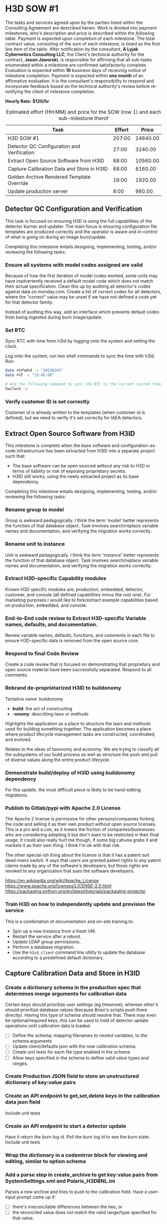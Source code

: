 #+AUTHOR: Andrew Lyjak
#+EMAIL: andrew.lyjak@gmail.com
#+OPTIONS: todo:nil
#+OPTIONS: toc:nil
#+OPTIONS: tags:nil
#+OPTIONS: prop:Effort
#+OPTIONS: ^:{}
#+STARTUP: indent
#+COLUMNS: %TODO %PRIORITY(P) %70ITEM(Task) %TAGS %8Effort(Estimated Effort){:} %DEADLINE
#+TAGS: h3d alyjak sow_1 sow_2 upkeep
#+PROPERTY: Effort_ALL 0 1:00 2:00 4:00 8:00 16:00 24:00 40:00 80:00



* TODO H3D SOW #1                                                 :h3d:sow_1:
The tasks and services agreed upon by the parties listed within the Consulting Agreement are
described herein. Work is divided into payment milestones, who's description and price is described
within the [[milestones][following table]]. Payment is expected upon completion of each milestone. The total
contract value, consisting of the sum of each milestone, is listed as the first line item of the
table. After notification by the consultant, *A Lyjak Cybernetics Consulting LLC*, the Client's
technical authority for the contract, *Jason Jaworski*, is responsible for affirming that all
sub-tasks enumerated within a milestone are confirmed satisfactorily complete. Evaluation is
expected within *10* business days of receiving notice of milestone completion. Payment is expected
within *one month* of an affirmative evaluation. It is the consultant's responsibility to respond
and incorporate feedback based on the technical authority's review before re-notifying the client of
milestone completion.


*Hourly Rate: $120/hr*

#+NAME: milestones
#+BEGIN: columnview :format "%ITEM(Task) %Effort(Effort){:} %Price(Price)" :hlines 2 :maxlevel 2
#+CAPTION: Estimated effort (HH:MM) and price for the SOW (row 1) and each sub-milestone therof
| Task                                       | Effort |    Price |
|--------------------------------------------+--------+----------|
| H3D SOW #1                                 | 207:00 | 24840.00 |
|--------------------------------------------+--------+----------|
| Detector QC Configuration and Verification |  27:00 |  3240.00 |
|--------------------------------------------+--------+----------|
| Extract Open Source Software from H3ID     |  88:00 | 10560.00 |
|--------------------------------------------+--------+----------|
| Capture Calibration Data and Store in H3ID |  68:00 |  8160.00 |
|--------------------------------------------+--------+----------|
| Golden Archive Rendered Template Override  |  16:00 |  1920.00 |
|--------------------------------------------+--------+----------|
| Update production server                   |   8:00 |   960.00 |
#+TBLFM: $3=$2*120;tE
#+END:
#+TBLFM: $3=$2*120;tE


** DONE Detector QC Configuration and Verification

This task is focused on ensuring H3D is using the full capabilities of the detector burner and
updater. The main focus is ensuring configuration file templates are produced correctly and the
operator is aware and in-control of what is going on during an image burn/update.

Completing this milestone entails designing, implementing, testing, and/or reviewing the following
tasks:

*** DONE Ensure all systems with model codes assigned are valid
   :PROPERTIES:
   :EFFORT:   24:00
   :END:

Because of how the first iteration of model codes worked, some units may have inadvertently received
a default model code which does not match their actual specification. Clean this up by auditing all
detector's codes against data on monday.com. Create a list of correct codes for all detectors, where
the "correct" value may be unset if we have not defined a code yet for that detector family.

Instead of auditing this way, add an interface which prevents default codes from being ingested
during burn image/update.

*** DONE Set RTC
   :PROPERTIES:
   :EFFORT:   2:00
   :END:

Sync RTC with time from h3id by logging onto the system and setting the clock.

Log onto the system, run two shell commands to sync the time with h3id. Run:

#+BEGIN_SRC bash
date +%Y%m%d -s "20230103"
date +%T -s "15:45:00"

# And the following command to sync the RTC to the current system time:
hwclock -w
#+END_SRC

*** DONE Verify customer ID is set correctly
    :PROPERTIES:
    :EFFORT:   1:00
    :END:

Customer id is already written to the templates (when customer id is defined), but we need to verify
it's set correctly for IAEA detectors.

** TODO Extract Open Source Software from H3ID

This milestone is complete when the base software and configuration-as-code infrastructure has been
extracted from H3ID into a separate project such that:

- The base software can be open sourced without any risk to H3D in terms of liability or risk of
  exposing proprietary secrets.
- H3ID still works, using the newly extracted project as its base dependency.

Completing this milestone entails designing, implementing, testing, and/or reviewing the following
tasks:

*** TODO Rename group to model
     :PROPERTIES:
     :EFFORT:   4:00
     :END:

Group is awkward pedagogically. I think the term 'model' better represents the function of that
database object. Task involves search/replace variable names and documentation, and verifying the
migration works correctly.

*** TODO Rename unit to instance
     :PROPERTIES:
     :EFFORT:   4:00
     :END:

Unit is awkward pedagogically. I think the term 'instance' better represents the function of that
database object. Task involves search/replace variable names and documentation, and verifying the
migration works correctly.

*** TODO Extract H3D-specific Capability modules
    :PROPERTIES:
    :EFFORT:   16:00
    :END:

Known H3D specific modules are, production, embedded, detector, customer, and console (all defined
capabilities minus the root one). For marketing purposes I would like to fork/extract example
capabilities based on production, embedded, and console.

*** TODO End-to-End code review to Extract H3D-specific Variable names, defaults, and documentation.
    :PROPERTIES:
    :EFFORT:   16:00
    :END:

Review variable names, defaults, functions, and comments in each file to ensure H3D-specific data is
removed from the open source core.

*** TODO Respond to final Code Review
    :PROPERTIES:
    :EFFORT:   4:00
    :END:

Create a code review that is focused on demonstrating that proprietary and open source material have
been successfully separated. Respond to all comments.

*** TODO Rebrand de-proprietarized H3ID to buildonomy
    :PROPERTIES:
    :EFFORT:   8:00
    :END:

Tentative name: buildonomy

- *build*: the act of constructing
- *-onomy*: describing laws or methods

Highlights the application as a place to structure the laws and methods used for building something
together. The application becomes a place where product lifecycle management tasks are constructed,
coordinated, and evolved.

Relates to the ideas of taxonomy and economy. We are trying to classify all the subsystems of our
build process as well as structure the push and pull of diverse values along the entire product
lifecycle.

*** TODO Demonstrate build/deploy of H3ID using buildonomy dependency
    :PROPERTIES:
    :EFFORT:   8:00
    :END:

For this update, the most difficult piece is likely to be hand-editing migrations.

*** TODO Publish to Gitlab/pypi with Apache 2.0 License
    :PROPERTIES:
    :EFFORT:   4:00
    :END:

The Apache 2 license is permissive for other persons/companies forking the code and selling it as
their own product without open source licenses. This is a pro and a con, as it lowers the friction
of companies/businesses who are considering adopting it but don't want to be restricted in their
final usage. It could also really hurt me though, if some big cahuna grabs it and markets it as
their own thing. I think I'm ok with that risk.

The other special-ish thing about the license is that it has a patent suit dead-mans switch. It says
that users are granted patent rights to any patent claims made by any of the software's developers,
but those rights are revoked to any organization that sues the software developers.

https://en.wikipedia.org/wiki/Apache_License
https://www.apache.org/licenses/LICENSE-2.0.html
https://packaging.python.org/en/latest/tutorials/packaging-projects/

*** TODO Train H3D on how to independently update and provision the service
    :PROPERTIES:
    :EFFORT:   24:00
    :END:

This is a combination of documentation and on-site training to:

- Spin up a new instance from a fresh VM.
- Restart the service after a reboot.
- Update LDAP group permissions.
- Perform a database migration.
- Use the ~h3id_client~ command line utility to update the database according to a predefined
  default dictionary.
** TODO Capture Calibration Data and Store in H3ID
*** TODO Create a dictionary schema in the production spec that determines merge arguments for calibration data
:PROPERTIES:
:EFFORT:   24:00
:END:
Certain keys should prioritize user settings (eg timezone), whereas other's should prioritize
database values (because Brian's scripts push there directly). Having this type of schema should
resolve that.  There may even be optional/required keys, this can be used to hold of detector update
operations until calibration data is loaded.

- [ ] Define the schema; mapping filenames to nested variables, to the schema arguments
- [ ] Update client/defaults.json with the new calibration schema.
- [ ] Create unit tests for each file type enabled in the schema
- [ ] Allow keys specified in the schema to define valid value types and ranges.
*** TODO Create Production JSON field to store an unstructured dictionary of key:value pairs
:PROPERTIES:
:EFFORT:   4:00
:END:
*** TODO Create an API endpoint to get,set,delete keys in the calibration data json field
:PROPERTIES:
:EFFORT:   4:00
:END:
Include unit tests
*** TODO Create an API endpoint to start a detector update
:PROPERTIES:
:EFFORT:   8:00
:END:
Have it return the burn log id. Poll the burn log id to see the burn state. Include unit tests
*** TODO Wrap the dictionary in a codemirror block for viewing and editing, similar to option schema
:PROPERTIES:
:EFFORT:   8:00
:END:
*** TODO Add a parse step in create_archive to get key:value pairs from SystemSettings.xml and Polaris_H3DBNL.ini
:PROPERTIES:
:EFFORT:   16:00
:END:
Parses a new archive and tries to push to the calibration field. Have a user-input prompt come up if:

- [ ] there's irreconcilable differences between the two, or
- [ ] the reconciled value does not match the valid range/type specified for that value.
*** TODO Add a validator step when staging configs
:PROPERTIES:
:EFFORT:   4:00
:END:

such that has a user-input prompt come up if there are variables within the staged file that do not
pass the variable-specific type and range arguments.
** TODO Golden Archive Rendered Template Override
:PROPERTIES:
:EFFORT:   16:00
:END:
Add a field to burn logs that allows them to be flagged as a golden archive. If a golden archive is
flagged for a particular detector, then do not render templates, instead populate the staging
filesystem with the files within/linked to the archive. Then when synchronizing filesystems, this
will enable the user to view differences between the detector's filesystem and the archive, rather
than between the detector and the rendered templates. Only allow one golden archive per detector.
** TODO Update production server
:PROPERTIES:
:EFFORT:   8:00
:END:
Run the update server procedure, ensuring to push new defaults (calibration key schema files), and
create and save new migrations.

